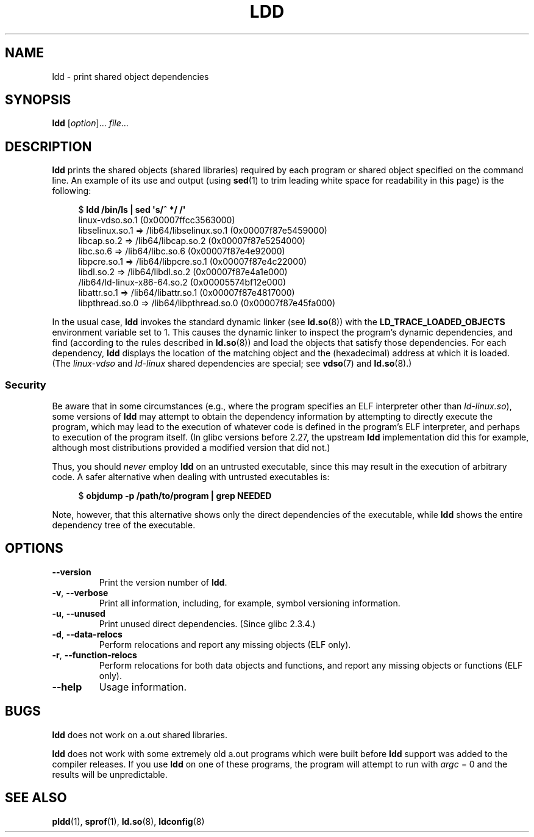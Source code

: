 .\" Copyright 1995-2000 David Engel (david@ods.com)
.\" Copyright 1995 Rickard E. Faith (faith@cs.unc.edu)
.\" Copyright 2000 Ben Collins (bcollins@debian.org)
.\"    Redone for GLibc 2.2
.\" Copyright 2000 Jakub Jelinek (jakub@redhat.com)
.\"    Corrected.
.\" and Copyright (C) 2012, 2016, Michael Kerrisk <mtk.manpages@gmail.com>
.\"
.\" %%%LICENSE_START(GPL_NOVERSION_ONELINE)
.\" Do not restrict distribution.
.\" May be distributed under the GNU General Public License
.\" %%%LICENSE_END
.\"
.TH LDD 1 2021-03-22 "" "Linux Programmer's Manual"
.SH NAME
ldd \- print shared object dependencies
.SH SYNOPSIS
.nf
.BR ldd " [\fIoption\fP]... \fIfile\fP..."
.fi
.SH DESCRIPTION
.B ldd
prints the shared objects (shared libraries) required by each program or
shared object specified on the command line.
An example of its use and output
(using
.BR sed (1)
to trim leading white space for readability in this page)
is the following:
.PP
.in +4n
.EX
$ \fBldd /bin/ls | sed \(aqs/^ */    /\(aq\fP
    linux\-vdso.so.1 (0x00007ffcc3563000)
    libselinux.so.1 => /lib64/libselinux.so.1 (0x00007f87e5459000)
    libcap.so.2 => /lib64/libcap.so.2 (0x00007f87e5254000)
    libc.so.6 => /lib64/libc.so.6 (0x00007f87e4e92000)
    libpcre.so.1 => /lib64/libpcre.so.1 (0x00007f87e4c22000)
    libdl.so.2 => /lib64/libdl.so.2 (0x00007f87e4a1e000)
    /lib64/ld\-linux\-x86\-64.so.2 (0x00005574bf12e000)
    libattr.so.1 => /lib64/libattr.so.1 (0x00007f87e4817000)
    libpthread.so.0 => /lib64/libpthread.so.0 (0x00007f87e45fa000)
.EE
.in
.PP
In the usual case,
.B ldd
invokes the standard dynamic linker (see
.BR ld.so (8))
with the
.B LD_TRACE_LOADED_OBJECTS
environment variable set to 1.
This causes the dynamic linker to inspect the program's dynamic dependencies,
and find (according to the rules described in
.BR ld.so (8))
and load the objects that satisfy those dependencies.
For each dependency,
.B ldd
displays the location of the matching object
and the (hexadecimal) address at which it is loaded.
(The
.I linux\-vdso
and
.I ld\-linux
shared dependencies are special; see
.BR vdso (7)
and
.BR ld.so (8).)
.\"
.SS Security
Be aware that in some circumstances
(e.g., where the program specifies an ELF interpreter other than
.IR ld\-linux.so ),
.\" The circumstances are where the program has an interpreter
.\" other than ld-linux.so. In this case, ldd tries to execute the
.\" program directly with LD_TRACE_LOADED_OBJECTS=1, with the
.\" result that the program interpreter gets control, and can do
.\" what it likes, or pass control to the program itself.
.\" Much more detail at
.\" http://www.catonmat.net/blog/ldd-arbitrary-code-execution/
some versions of
.B ldd
may attempt to obtain the dependency information
by attempting to directly execute the program,
which may lead to the execution of whatever code is defined
in the program's ELF interpreter,
and perhaps to execution of the program itself.
.\" Mainline glibc's ldd allows this possibility (the line
.\"      try_trace "$file"
.\" in glibc 2.15, for example), but many distro versions of
.\" ldd seem to remove that code path from the script.
(In glibc versions before 2.27,
.\" glibc commit eedca9772e99c72ab4c3c34e43cc764250aa3e3c
the upstream
.B ldd
implementation did this for example,
although most distributions provided a modified version that did not.)
.PP
Thus, you should
.I never
employ
.B ldd
on an untrusted executable,
since this may result in the execution of arbitrary code.
A safer alternative when dealing with untrusted executables is:
.PP
.in +4n
.EX
$ \fBobjdump \-p /path/to/program | grep NEEDED\fP
.EE
.in
.PP
Note, however, that this alternative shows only the direct dependencies
of the executable, while
.B ldd
shows the entire dependency tree of the executable.
.SH OPTIONS
.TP
.B \-\-version
Print the version number of
.BR ldd .
.TP
.BR \-v ", " \-\-verbose
Print all information, including, for example,
symbol versioning information.
.TP
.BR \-u ", " \-\-unused
Print unused direct dependencies.
(Since glibc 2.3.4.)
.TP
.BR \-d ", " \-\-data\-relocs
Perform relocations and report any missing objects (ELF only).
.TP
.BR \-r ", " \-\-function\-relocs
Perform relocations for both data objects and functions, and
report any missing objects or functions (ELF only).
.TP
.B \-\-help
Usage information.
.\" .SH NOTES
.\" The standard version of
.\" .B ldd
.\" comes with glibc2.
.\" Libc5 came with an older version, still present
.\" on some systems.
.\" The long options are not supported by the libc5 version.
.\" On the other hand, the glibc2 version does not support
.\" .B \-V
.\" and only has the equivalent
.\" .BR \-\-version .
.\" .LP
.\" The libc5 version of this program will use the name of a library given
.\" on the command line as-is when it contains a \(aq/\(aq; otherwise it
.\" searches for the library in the standard locations.
.\" To run it
.\" on a shared library in the current directory, prefix the name with "./".
.SH BUGS
.B ldd
does not work on a.out shared libraries.
.PP
.B ldd
does not work with some extremely old a.out programs which were
built before
.B ldd
support was added to the compiler releases.
If you use
.B ldd
on one of these programs, the program will attempt to run with
.I argc
= 0 and the results will be unpredictable.
.\" .SH AUTHOR
.\" David Engel.
.\" Roland McGrath and Ulrich Drepper.
.SH SEE ALSO
.BR pldd (1),
.BR sprof (1),
.BR ld.so (8),
.BR ldconfig (8)
